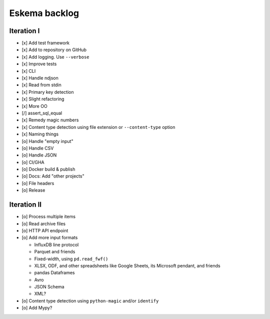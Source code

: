 ##############
Eskema backlog
##############


***********
Iteration I
***********

- [x] Add test framework
- [x] Add to repository on GitHub
- [x] Add logging. Use ``--verbose``
- [x] Improve tests
- [x] CLI
- [x] Handle ndjson
- [x] Read from stdin
- [x] Primary key detection
- [x] Slight refactoring
- [x] More OO
- [/] assert_sql_equal
- [x] Remedy magic numbers
- [x] Content type detection using file extension or ``--content-type`` option
- [x] Naming things
- [o] Handle "empty input"
- [o] Handle CSV
- [o] Handle JSON
- [o] CI/GHA
- [o] Docker build & publish
- [o] Docs: Add "other projects"
- [o] File headers
- [o] Release


************
Iteration II
************

- [o] Process multiple items
- [o] Read archive files
- [o] HTTP API endpoint
- [o] Add more input formats

  - InfluxDB line protocol
  - Parquet and friends
  - Fixed-width, using ``pd.read_fwf()``
  - XLSX, ODF, and other spreadsheets like Google Sheets, its Microsoft pendant, and friends
  - pandas Dataframes
  - Avro
  - JSON Schema
  - XML?

- [o] Content type detection using ``python-magic`` and/or ``identify``
- [o] Add Mypy?
